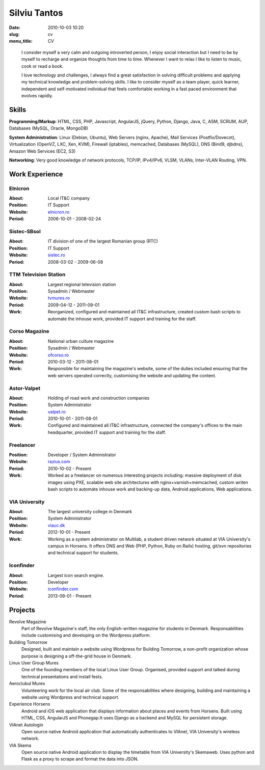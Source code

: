 Silviu Tantos
#############

:date: 2010-10-03 10:20
:slug: cv
:menu_title: CV

..

    I consider myself a very calm and outgoing introverted person, I enjoy social interaction but I need to be by myself to recharge and organize thoughts from time to time. Whenever I want to relax I like to listen to music, cook or read a book.

    I love technology and challenges, I always find a great satisfaction in solving difficult problems and applying my technical knowledge and problem-solving skills. I like to consider myself as a team player, quick learner, independent and self-motivated individual that feels comfortable working in a fast paced environment that evolves rapidly.


Skills
------

**Programming/Markup**: HTML, CSS, PHP, Javascript, AngularJS, jQuery, Python, Django, Java, C, ASM, SCRUM, AUP, Databases (MySQL, Oracle, MongoDB)

**System Administration**: Linux (Debian, Ubuntu), Web Servers (nginx, Apache), Mail Services (Postfix/Dovecot), Virtualization (OpenVZ, LXC, Xen, KVM), Firewall (iptables), memcached, Databases (MySQL), DNS (Bind9, djbdns), Amazon Web Services (EC2, S3)

**Networking**: Very good knowledge of network protocols, TCP/IP, IPv4/IPv6, VLSM, VLANs, Inter-VLAN Routing,  VPN.


Work Experience
---------------

Elnicron
~~~~~~~~
:About: Local IT&C company
:Position: IT Support
:Website: `elnicron.ro <http://elnicron.ro>`_
:Period: 2006-10-01 - 2008-02-24

Sistec-SBsol
~~~~~~~~~~~~
:About: IT division of one of the largest Romanian group (RTC)
:Position: IT Support
:Website: `sistec.ro <http://sistec.ro>`_
:Period: 2008-03-02 - 2009-06-08

TTM Television Station
~~~~~~~~~~~~~~~~~~~~~~
:About: Largest regional television station
:Position: Sysadmin / Webmaster
:Website: `tvmures.ro <http://tvmures.ro>`_
:Period: 2009-04-12 - 2011-09-01
:Work: Reorganized, configured and maintained all IT&C infrastructure,
    created custom bash scripts to automate the inhouse work, provided IT support and training for the staff.

Corso Magazine
~~~~~~~~~~~~~~
:About: National urban culture magazine
:Position: Sysadmin / Webmaster
:Website: `ofcorso.ro <http://ofcorso.ro>`_
:Period: 2010-03-12 - 2011-08-01
:Work: Responsible for maintaining the magazine's website, some of the duties included ensuring that the web servers operated correctly, customising the website and updating the content.

Astor-Valpet
~~~~~~~~~~~~
:About: Holding of road work and construction companies
:Position: System Administrator
:Website: `valpet.ro <http://valpet.ro>`_
:Period: 2010-10-01 - 2011-08-01
:Work: Configured and maintained all IT&C infrastructure, connected the company's offices to the main headquarter, provided IT support and training for the staff.

Freelancer
~~~~~~~~~~
:Position: Developer / System Administrator
:Website: `razius.com <http://razius.com>`_
:Period: 2010-10-02 - Present
:Work: Worked as a freelancer on numerous interesting projects including: massive deployment of disk images using PXE, scalable web site architectures with nginx+varnish+memcached, custom writen bash scripts to automate inhouse work and backing-up data, Android applications, Web applications.

VIA University
~~~~~~~~~~~~~~
:About: The largest university college in Denmark
:Position: System Administrator
:Website: `viauc.dk <http://viauc.dk>`_
:Period: 2012-10-01 - Present
:Work: Working as a system administrator on Multilab, a student driven network situated at VIA University's campus in Horsens. It offers DNS and Web (PHP, Python, Ruby on Rails) hosting, git/svn repositories and technical support for students.


Iconfinder
~~~~~~~~~~
:About: Largest icon search engine.
:Position: Developer
:Website: `iconfinder.com <http://iconfinder.com>`_
:Period: 2013-09-01 - Present


Projects
--------

Revolve Magazine
    Part of Revolve Magazine's staff, the only English-written magazine for students in Denmark. Responsabilities include customising and developing on the Wordpress platform.

Building Tomorrow
    Designed, built and maintain a website using Wordpress for Building Tomorrow, a non-profit organization whose purpose is designing a off-the-grid house in Denmark.

Linux User Group Mures
    One of the founding members of the local Linux User Group. Organised, provided support and talked during technical presentations and install fests.


Aeroclubul Mures
    Volunteering work for the local air club. Some of the responsabilities where designing, building and maintaining a website using Wordpress and technical support.

Experience Horsens
    Android and iOS web application that displays information about places and events from Horsens. Built using HTML, CSS, AngularJS and Phonegap.It uses Django as a backend and MySQL for persistent storage.

VIAnet Autologin
    Open source native Android application that automatically authenticates to VIAnet, VIA University's wireless network.

VIA Skema
    Open source native Android application to display the timetable from VIA University's Skemaweb. Uses python and Flask as a proxy to scrape and format the data into JSON.

